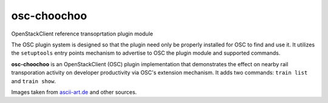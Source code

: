 ============
osc-choochoo
============

OpenStackClient reference transoprtation plugin module

The OSC plugin system is designed so that the plugin need only be
properly installed for OSC to find and use it.  It utilizes the
``setuptools`` entry points mechanism to advertise to OSC the
plugin module and supported commands.

**osc-choochoo** is an OpenStackClient (OSC) plugin implementation that
demonstrates the effect on nearby rail transporation activity on
developer productivity via OSC's extension mechanism.  It adds
two commands: ``train list`` and ``train show``.

Images taken from `ascii-art.de`_ and other sources.

.. _`ascii-art.de`: http://www.ascii-art.de/ascii/t/train.txt
